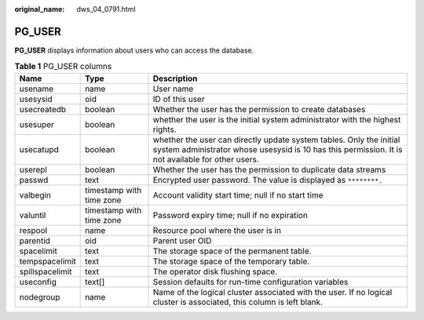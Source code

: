 :original_name: dws_04_0791.html

.. _dws_04_0791:

PG_USER
=======

**PG_USER** displays information about users who can access the database.

.. table:: **Table 1** PG_USER columns

   +-----------------+--------------------------+--------------------------------------------------------------------------------------------------------------------------------------------------------------------------+
   | Name            | Type                     | Description                                                                                                                                                              |
   +=================+==========================+==========================================================================================================================================================================+
   | usename         | name                     | User name                                                                                                                                                                |
   +-----------------+--------------------------+--------------------------------------------------------------------------------------------------------------------------------------------------------------------------+
   | usesysid        | oid                      | ID of this user                                                                                                                                                          |
   +-----------------+--------------------------+--------------------------------------------------------------------------------------------------------------------------------------------------------------------------+
   | usecreatedb     | boolean                  | Whether the user has the permission to create databases                                                                                                                  |
   +-----------------+--------------------------+--------------------------------------------------------------------------------------------------------------------------------------------------------------------------+
   | usesuper        | boolean                  | whether the user is the initial system administrator with the highest rights.                                                                                            |
   +-----------------+--------------------------+--------------------------------------------------------------------------------------------------------------------------------------------------------------------------+
   | usecatupd       | boolean                  | whether the user can directly update system tables. Only the initial system administrator whose usesysid is 10 has this permission. It is not available for other users. |
   +-----------------+--------------------------+--------------------------------------------------------------------------------------------------------------------------------------------------------------------------+
   | userepl         | boolean                  | Whether the user has the permission to duplicate data streams                                                                                                            |
   +-----------------+--------------------------+--------------------------------------------------------------------------------------------------------------------------------------------------------------------------+
   | passwd          | text                     | Encrypted user password. The value is displayed as ``********.``                                                                                                         |
   +-----------------+--------------------------+--------------------------------------------------------------------------------------------------------------------------------------------------------------------------+
   | valbegin        | timestamp with time zone | Account validity start time; null if no start time                                                                                                                       |
   +-----------------+--------------------------+--------------------------------------------------------------------------------------------------------------------------------------------------------------------------+
   | valuntil        | timestamp with time zone | Password expiry time; null if no expiration                                                                                                                              |
   +-----------------+--------------------------+--------------------------------------------------------------------------------------------------------------------------------------------------------------------------+
   | respool         | name                     | Resource pool where the user is in                                                                                                                                       |
   +-----------------+--------------------------+--------------------------------------------------------------------------------------------------------------------------------------------------------------------------+
   | parentid        | oid                      | Parent user OID                                                                                                                                                          |
   +-----------------+--------------------------+--------------------------------------------------------------------------------------------------------------------------------------------------------------------------+
   | spacelimit      | text                     | The storage space of the permanent table.                                                                                                                                |
   +-----------------+--------------------------+--------------------------------------------------------------------------------------------------------------------------------------------------------------------------+
   | tempspacelimit  | text                     | The storage space of the temporary table.                                                                                                                                |
   +-----------------+--------------------------+--------------------------------------------------------------------------------------------------------------------------------------------------------------------------+
   | spillspacelimit | text                     | The operator disk flushing space.                                                                                                                                        |
   +-----------------+--------------------------+--------------------------------------------------------------------------------------------------------------------------------------------------------------------------+
   | useconfig       | text[]                   | Session defaults for run-time configuration variables                                                                                                                    |
   +-----------------+--------------------------+--------------------------------------------------------------------------------------------------------------------------------------------------------------------------+
   | nodegroup       | name                     | Name of the logical cluster associated with the user. If no logical cluster is associated, this column is left blank.                                                    |
   +-----------------+--------------------------+--------------------------------------------------------------------------------------------------------------------------------------------------------------------------+
